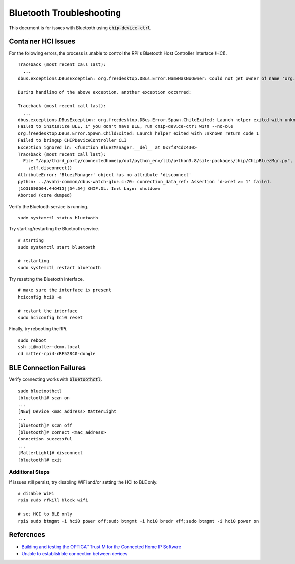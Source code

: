 .. _Building and testing the OPTIGA™ Trust M for the Connected Home IP Software: https://github.com/Infineon/connected-home-optiga-trust#12---run-te1-tests
.. _Unable to establish ble connection between devices: https://github.com/project-chip/connectedhomeip/issues/6347#issuecomment-840618307

Bluetooth Troubleshooting
=========================

This document is for issues with Bluetooth using :code:`chip-device-ctrl`.

.. _Container HCI Issues:

Container HCI Issues
--------------------

For the following errors, the process is unable to control the RPi's Bluetooth Host Controller Interface (HCI).

::

   Traceback (most recent call last):
     ...
   dbus.exceptions.DBusException: org.freedesktop.DBus.Error.NameHasNoOwner: Could not get owner of name 'org.bluez': no such name

   During handling of the above exception, another exception occurred:

   Traceback (most recent call last):
     ...
   dbus.exceptions.DBusException: org.freedesktop.DBus.Error.Spawn.ChildExited: Launch helper exited with unknown return code 1
   Failed to initialize BLE, if you don't have BLE, run chip-device-ctrl with --no-ble
   org.freedesktop.DBus.Error.Spawn.ChildExited: Launch helper exited with unknown return code 1
   Failed to bringup CHIPDeviceController CLI
   Exception ignored in: <function BluezManager.__del__ at 0x7f87cdc430>
   Traceback (most recent call last):
     File "/app/third_party/connectedhomeip/out/python_env/lib/python3.8/site-packages/chip/ChipBluezMgr.py", line 818, in __del__
       self.disconnect()
   AttributeError: 'BluezManager' object has no attribute 'disconnect'
   python: ../avahi-common/dbus-watch-glue.c:70: connection_data_ref: Assertion `d->ref >= 1' failed.
   [1631898604.446415][34:34] CHIP:DL: Inet Layer shutdown
   Aborted (core dumped)

Verify the Bluetooth service is running.

::

   sudo systemctl status bluetooth

Try starting/restarting the Bluetooth service.

::

   # starting
   sudo systemctl start bluetooth

   # restarting
   sudo systemctl restart bluetooth

Try resetting the Bluetooth interface.

::

   # make sure the interface is present
   hciconfig hci0 -a

   # restart the interface
   sudo hciconfig hci0 reset

Finally, try rebooting the RPi.

::

   sudo reboot
   ssh pi@matter-demo.local
   cd matter-rpi4-nRF52840-dongle


.. _BLE Connection Failures:

BLE Connection Failures
-----------------------

Verify connecting works with :code:`bluetoothctl`.

::

   sudo bluetoothctl
   [bluetooth]# scan on
   ...
   [NEW] Device <mac_address> MatterLight
   ...
   [bluetooth]# scan off
   [bluetooth]# connect <mac_address>
   Connection successful
   ...
   [MatterLight]# disconnect
   [bluetooth]# exit

Additional Steps
""""""""""""""""

If issues still persist, try disabling WiFi and/or setting the HCI to BLE only.

::

   # disable WiFi
   rpi$ sudo rfkill block wifi

   # set HCI to BLE only
   rpi$ sudo btmgmt -i hci0 power off;sudo btmgmt -i hci0 bredr off;sudo btmgmt -i hci0 power on

References
----------

- `Building and testing the OPTIGA™ Trust M for the Connected Home IP Software`_
- `Unable to establish ble connection between devices`_
